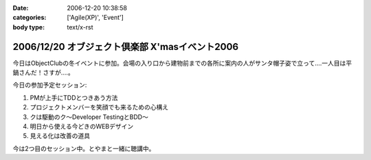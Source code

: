 :date: 2006-12-20 10:38:58
:categories: ['Agile(XP)', 'Event']
:body type: text/x-rst

===============================================
2006/12/20 オブジェクト倶楽部 X'masイベント2006
===============================================

今日はObjectClubの冬イベントに参加。会場の入り口から建物前までの各所に案内の人がサンタ帽子姿で立って‥‥一人目は平鍋さんだ！さすが....。

今日の参加予定セッション:

1. PMが上手にTDDとつきあう方法
2. プロジェクトメンバーを笑顔でも来るための心構え
3. クは駆動のク～Developer TestingとBDD～
4. 明日から使える今どきのWEBデザイン
5. 見える化は改善の道具

今は2つ目のセッション中。とやまと一緒に聴講中。

.. :extend type: text/html
.. :extend:
